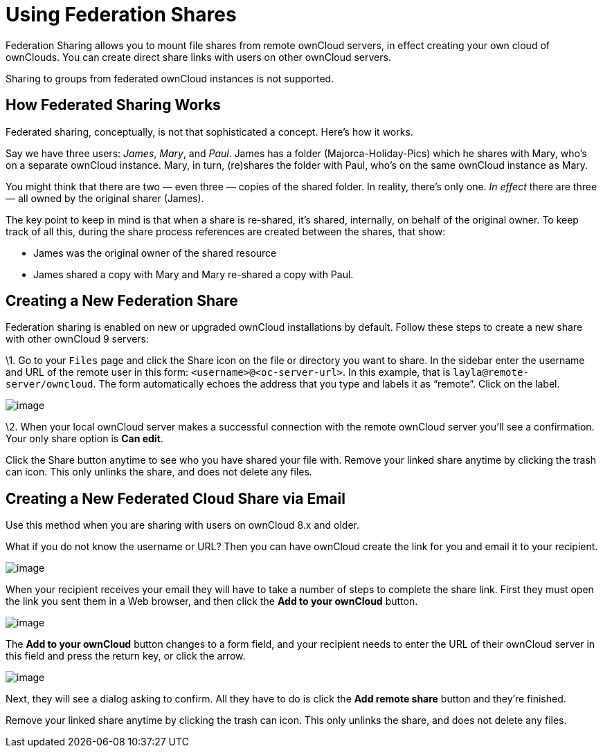 Using Federation Shares
=======================

Federation Sharing allows you to mount file shares from remote ownCloud
servers, in effect creating your own cloud of ownClouds. You can create
direct share links with users on other ownCloud servers.

Sharing to groups from federated ownCloud instances is not supported.

[[how-federated-sharing-works]]
How Federated Sharing Works
---------------------------

Federated sharing, conceptually, is not that sophisticated a concept.
Here’s how it works.

Say we have three users: _James_, _Mary_, and _Paul_. James has a folder
(Majorca-Holiday-Pics) which he shares with Mary, who’s on a separate
ownCloud instance. Mary, in turn, (re)shares the folder with Paul, who’s
on the same ownCloud instance as Mary.

You might think that there are two — even three — copies of the shared
folder. In reality, there’s only one. _In effect_ there are three — all
owned by the original sharer (James).

The key point to keep in mind is that when a share is re-shared, it’s
shared, internally, on behalf of the original owner. To keep track of
all this, during the share process references are created between the
shares, that show:

* James was the original owner of the shared resource
* James shared a copy with Mary and Mary re-shared a copy with Paul.

[[creating-a-new-federation-share]]
Creating a New Federation Share
-------------------------------

Federation sharing is enabled on new or upgraded ownCloud installations
by default. Follow these steps to create a new share with other ownCloud
9 servers:

\1. Go to your `Files` page and click the Share icon on the file or
directory you want to share. In the sidebar enter the username and URL
of the remote user in this form: `<username>@<oc-server-url>`. In this
example, that is `layla@remote-server/owncloud`. The form automatically
echoes the address that you type and labels it as ``remote''. Click on
the label.

image:/owncloud-docs/user_manual/_images/direct-share-1.png[image]

\2. When your local ownCloud server makes a successful connection with
the remote ownCloud server you’ll see a confirmation. Your only share
option is *Can edit*.

Click the Share button anytime to see who you have shared your file
with. Remove your linked share anytime by clicking the trash can icon.
This only unlinks the share, and does not delete any files.

[[creating-a-new-federated-cloud-share-via-email]]
Creating a New Federated Cloud Share via Email
----------------------------------------------

Use this method when you are sharing with users on ownCloud 8.x and
older.

What if you do not know the username or URL? Then you can have ownCloud
create the link for you and email it to your recipient.

image:/owncloud-docs/user_manual/_images/create_public_share-6.png[image]

When your recipient receives your email they will have to take a number
of steps to complete the share link. First they must open the link you
sent them in a Web browser, and then click the *Add to your ownCloud*
button.

image:/owncloud-docs/user_manual/_images/create_public_share-8.png[image]

The *Add to your ownCloud* button changes to a form field, and your
recipient needs to enter the URL of their ownCloud server in this field
and press the return key, or click the arrow.

image:/owncloud-docs/user_manual/_images/create_public_share-9.png[image]

Next, they will see a dialog asking to confirm. All they have to do is
click the *Add remote share* button and they’re finished.

Remove your linked share anytime by clicking the trash can icon. This
only unlinks the share, and does not delete any files.
